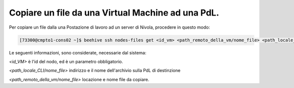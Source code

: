 .. _cpaas-copia-su:

Copiare un file da una Virtual Machine ad una PdL. 
--------------------------------------------------

Per copiare un file dalla una Postazione di lavoro ad un server di Nivola, procedere in questo modo:

.. code-block:: bash

    [73300@cmpto1-cons02 ~]$ beehive ssh nodes-files get <id_vm> <path_remoto_della_vm/nome_file> <path_locale_CLI/nome_file>

Le seguenti informazioni, sono considerate, necessarie dal sistema: 

*<id_VM>* è l'id del nodo, ed è un parametro obbligatorio.

*<path_locale_CLI/nome_file>* indirizzo e il nome dell'archivio sulla PdL di destinzione

*<path_remoto_della_vm/nome_file>* locazione e nome file da copiare.
